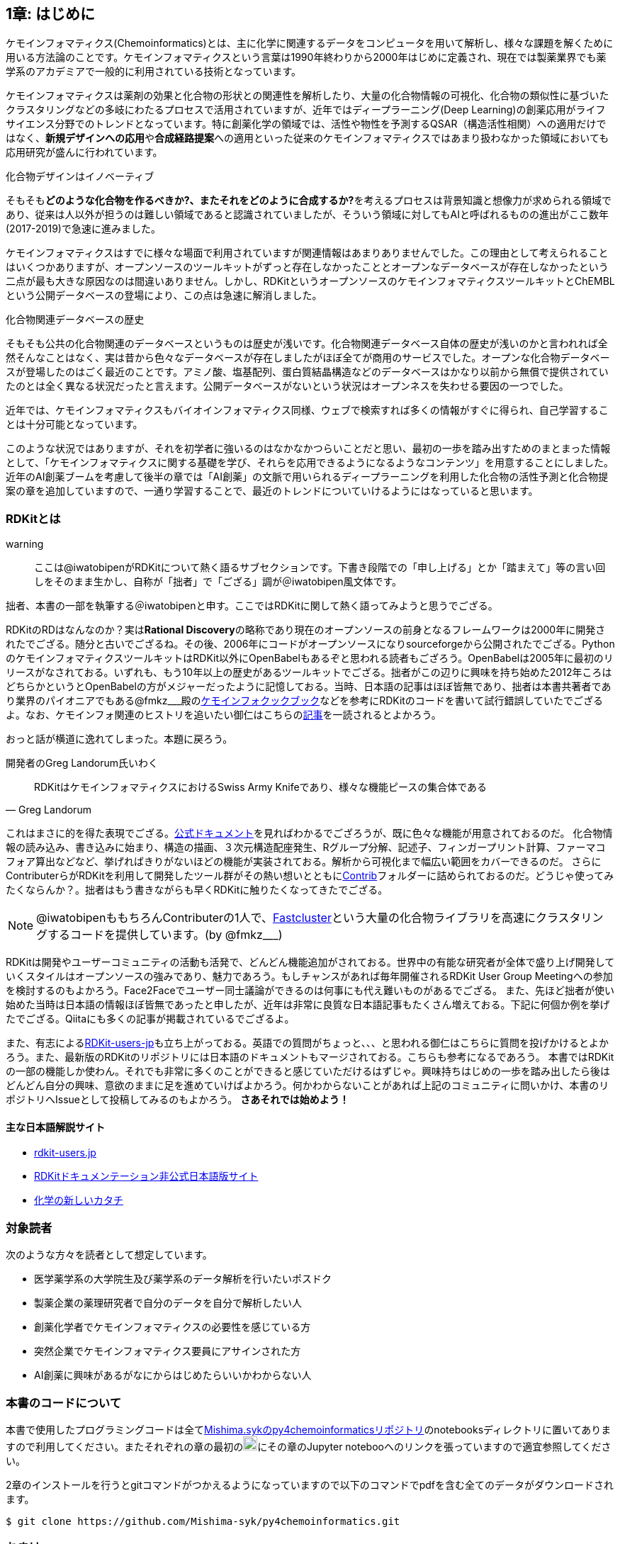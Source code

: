 == 1章: はじめに
:imagesdir: ./images

ケモインフォマティクス(Chemoinformatics)とは、主に化学に関連するデータをコンピュータを用いて解析し、様々な課題を解くために用いる方法論のことです。ケモインフォマティクスという言葉は1990年終わりから2000年はじめに定義され、現在では製薬業界でも薬学系のアカデミアで一般的に利用されている技術となっています。

ケモインフォマティクスは薬剤の効果と化合物の形状との関連性を解析したり、大量の化合物情報の可視化、化合物の類似性に基づいたクラスタリングなどの多岐にわたるプロセスで活用されていますが、近年ではディープラーニング(Deep Learning)の創薬応用がライフサイエンス分野でのトレンドとなっています。特に創薬化学の領域では、活性や物性を予測するQSAR（構造活性相関）への適用だけではなく、**新規デザインへの応用**や**合成経路提案**への適用といった従来のケモインフォマティクスではあまり扱わなかった領域においても応用研究が盛んに行われています。

.化合物デザインはイノベーティブ
****
そもそも**どのような化合物を作るべきか?、またそれをどのように合成するか?**を考えるプロセスは背景知識と想像力が求められる領域であり、従来は人以外が担うのは難しい領域であると認識されていましたが、そういう領域に対してもAIと呼ばれるものの進出がここ数年(2017-2019)で急速に進みました。
****

ケモインフォマティクスはすでに様々な場面で利用されていますが関連情報はあまりありませんでした。この理由として考えられることはいくつかありますが、オープンソースのツールキットがずっと存在しなかったこととオープンなデータベースが存在しなかったという二点が最も大きな原因なのは間違いありません。しかし、RDKitというオープンソースのケモインフォマティクスツールキットとChEMBLという公開データベースの登場により、この点は急速に解消しました。

.化合物関連データベースの歴史
****
そもそも公共の化合物関連のデータベースというものは歴史が浅いです。化合物関連データベース自体の歴史が浅いのかと言われれば全然そんなことはなく、実は昔から色々なデータベースが存在しましたがほぼ全てが商用のサービスでした。オープンな化合物データベースが登場したのはごく最近のことです。アミノ酸、塩基配列、蛋白質結晶構造などのデータベースはかなり以前から無償で提供されていたのとは全く異なる状況だったと言えます。公開データベースがないという状況はオープンネスを失わせる要因の一つでした。
****

近年では、ケモインフォマティクスもバイオインフォマティクス同様、ウェブで検索すれば多くの情報がすぐに得られ、自己学習することは十分可能となっています。

このような状況ではありますが、それを初学者に強いるのはなかなかつらいことだと思い、最初の一歩を踏み出すためのまとまった情報として、「ケモインフォマティクスに関する基礎を学び、それらを応用できるようになるようなコンテンツ」を用意することにしました。近年のAI創薬ブームを考慮して後半の章では「AI創薬」の文脈で用いられるディープラーニングを利用した化合物の活性予測と化合物提案の章を追加していますので、一通り学習することで、最近のトレンドについていけるようにはなっていると思います。

=== RDKitとは

warning:: ここは@iwatobipenがRDKitについて熱く語るサブセクションです。下書き段階での「申し上げる」とか「踏まえて」等の言い回しをそのまま生かし、自称が「拙者」で「ござる」調が＠iwatobipen風文体です。

拙者、本書の一部を執筆する＠iwatobipenと申す。ここではRDKitに関して熱く語ってみようと思うでござる。

RDKitのRDはなんなのか？実は**Rational Discovery**の略称であり現在のオープンソースの前身となるフレームワークは2000年に開発されたでござる。随分と古いでござるね。その後、2006年にコードがオープンソースになりsourceforgeから公開されたでござる。PythonのケモインフォマティクスツールキットはRDKit以外にOpenBabelもあるぞと思われる読者もござろう。OpenBabelは2005年に最初のリリースがなされておる。いずれも、もう10年以上の歴史があるツールキットでござる。拙者がこの辺りに興味を持ち始めた2012年ころはどちらかというとOpenBabelの方がメジャーだったように記憶しておる。当時、日本語の記事はほぼ皆無であり、拙者は本書共著者であり業界のパイオニアでもある@fmkz___殿のlink:https://kzfm.hatenablog.com/archive[ケモインフォクックブック]などを参考にRDKitのコードを書いて試行錯誤していたでござるよ。なお、ケモインフォ関連のヒストリを追いたい御仁はこちらのlink:http://blog.kzfmix.com/entry/1542711744[記事]を一読されるとよかろう。

おっと話が横道に逸れてしまった。本題に戻ろう。

開発者のGreg Landorum氏いわく

[quote, Greg Landorum]
RDKitはケモインフォマティクスにおけるSwiss Army Knifeであり、様々な機能ピースの集合体である

これはまさに的を得た表現でござる。link:https://www.rdkit.org/docs/[公式ドキュメント]を見ればわかるでござろうが、既に色々な機能が用意されておるのだ。
化合物情報の読み込み、書き込みに始まり、構造の描画、３次元構造配座発生、Rグループ分解、記述子、フィンガープリント計算、ファーマコフォア算出などなど、挙げればきりがないほどの機能が実装されておる。解析から可視化まで幅広い範囲をカバーできるのだ。
さらにContributerらがRDKitを利用して開発したツール群がその熱い想いとともにlink:https://github.com/rdkit/rdkit/tree/master/Contrib[Contrib]フォルダーに詰められておるのだ。どうじゃ使ってみたくならんか？。拙者はもう書きながらも早くRDKitに触りたくなってきたでござる。

NOTE: @iwatobipenももちろんContributerの1人で、link:https://github.com/rdkit/rdkit/tree/master/Contrib/Fastcluster[Fastcluster]という大量の化合物ライブラリを高速にクラスタリングするコードを提供しています。(by @fmkz___)

RDKitは開発やユーザーコミュニティの活動も活発で、どんどん機能追加がされておる。世界中の有能な研究者が全体で盛り上げ開発していくスタイルはオープンソースの強みであり、魅力であろう。もしチャンスがあれば毎年開催されるRDKit User Group Meetingへの参加を検討するのもよかろう。Face2Faceでユーザー同士議論ができるのは何事にも代え難いものがあるでござる。
また、先ほど拙者が使い始めた当時は日本語の情報ほぼ皆無であったと申したが、近年は非常に良質な日本語記事もたくさん増えておる。下記に何個か例を挙げたでござる。Qiitaにも多くの記事が掲載されているでござるよ。

また、有志によるlink:http://rdkit-users.jp/[RDKit-users-jp]も立ち上がっておる。英語での質問がちょっと、、、と思われる御仁はこちらに質問を投げかけるとよかろう。また、最新版のRDKitのリポジトリには日本語のドキュメントもマージされておる。こちらも参考になるであろう。
本書ではRDKitの一部の機能しか使わん。それでも非常に多くのことができると感じていただけるはずじゃ。興味持ちはじめの一歩を踏み出したら後はどんどん自分の興味、意欲のままに足を進めていけばよかろう。何かわからないことがあれば上記のコミュニティに問いかけ、本書のリポジトリへIssueとして投稿してみるのもよかろう。
**さあそれでは始めよう！**

==== 主な日本語解説サイト

- link:http://rdkit-users.jp/[rdkit-users.jp]
- link:https://magattaca.github.io/RDKit_unofficial_translation_JP/[RDKitドキュメンテーション非公式日本語版サイト]
- link:https://future-chem.com/[化学の新しいカタチ]

=== 対象読者

次のような方々を読者として想定しています。

- 医学薬学系の大学院生及び薬学系のデータ解析を行いたいポスドク
- 製薬企業の薬理研究者で自分のデータを自分で解析したい人
- 創薬化学者でケモインフォマティクスの必要性を感じている方
- 突然企業でケモインフォマティクス要員にアサインされた方
- AI創薬に興味があるがなにからはじめたらいいかわからない人

=== 本書のコードについて

本書で使用したプログラミングコードは全てlink:https://github.com/Mishima-syk/py4chemoinformatics[Mishima.sykのpy4chemoinformaticsリポジトリ]のnotebooksディレクトリに置いてありますので利用してください。またそれぞれの章の最初のimage:jupyter.png[width="20"]にその章のJupyter notebooへのリンクを張っていますので適宜参照してください。

2章のインストールを行うとgitコマンドがつかえるようになっていますので以下のコマンドでpdfを含む全てのデータがダウンロードされます。

[source, bash]
----
$ git clone https://github.com/Mishima-syk/py4chemoinformatics.git
----


=== おまけ

.Chemoinformatics or Cheminformatics?
****
もともとはBioに対してChemoと語感を合わせて登場してきたように記憶しているが、link:https://jcheminf.biomedcentral.com/[Journal of Cheminformatics]の創刊により一時期Chemに大きく離されていました。

最近のlink:https://trends.google.co.jp/trends/explore?date=all&q=chemoinformatics,cheminformatics[Google trend]によるとどちらでもいいようですが個人的にはRhymeを重視したほうが良いと思うので本書ではChemoの方を使うことにします。
****

=== 謝辞

本書を執筆するにあたり、バグフィックスや改善のための助言をしてくれた以下の方々に感謝いたします。

link:https://twitter.com/ReLuTropy[@ReLuTropy],
link:https://twitter.com/ski_nanko[@ski_nanko],
link:https://twitter.com/torusengoku[@torusengoku]


ここから先は(Nujabes - reflection eternalを聴きながら書きました　by @fmkz___ 2019/03/03)

まず、本書を書くきっかけとなったlink:https://twitter.com/bonohu[@bonohu]に感謝したいと思います。@bonohuのlink:https://www.amazon.co.jp/dp/4895929019[Dr. Bonoの生命科学データ解析]の出版後のMishima.sykのミーティングで「Bono本のChemoinformatics版あったらいいよね」という話がどこからともなくでた際に、「書けばええんちゃう、むしろなんで書かんの？」と言ってくれたことが本書を執筆するきっかけであることは間違いありません。またlink:https://twitter.com/souyakuchan[@souyakuchan]のlink:https://adventar.org/calendars/3041[創薬 Advent Calendar 2018]も執筆のいい刺激になりました。というより、ここで章立てしなかったら具体的に動き出さなかったと思います。

また、忘れてはいけないのはy-samaの存在です。link:http://mishima-syk.github.io/[Mishima.syk]を初期から盛り上げてきたy-samaは2019/01/06に永眠しました。彼はlink:https://qiita.com/y\__sama/items/5b62d31cb7e6ed50f02c[データサイエンティストを目指す人のpython環境構築 2016]やlink:https://medium.com/@y__sama/druglikeness%E3%81%AB%E3%81%A4%E3%81%84%E3%81%A6%E3%81%AE%E3%82%88%E3%82%82%E3%82%84%E3%81%BE%E8%A9%B1-8310cec5ffc6[Druglikenessについてのよもやま話]といった素晴らしいエントリを残しました。彼が存命であればきっと3人で執筆していたし、内容ももっと充実していたことでしょう。この出来事も我々に執筆しようという強い動機を与えました。

最後にMishima.sykに参加して美味しいワインやビールを飲みなから毎度熱い議論を交わしていただいた参加者の方々にも感謝します。いくつかのコンテンツはMishima.sykでの発表をもとにしており、みなさんのフィードバックをもとに加筆訂正してあります。

もし、本書を読んで、ケモインフォマティクスって面白いなと感じたり、創薬やってみたいなと感じる方がいたら、是非Mishima.sykに参加してみてください。きっと楽しいと思います。今後の創薬研究では所属を超えてお互いにプッシュしあって自身のスキルを高めていくことが重要になるでしょう。というより、既にそういう社会になっているのだと思います。本書が皆さんの楽しい研究生活を送る役に立てば幸いです。

[quote, y__sama]
やりたいことをやって生きてきて 私自身は自分の人生に後悔はありません
人生は楽しんだもの勝ち
皆さんも嫌なことは嫌だと言って自分の喜びを最大限に追い求めて人生を満喫した方が楽しいと思いますよ
皆様の人生に幸多い事を願っています

=== License

This document is copyright (C) 2019 by @fmkz___ and @iwatobipen

This document is link:https://github.com/Mishima-syk/py4chemoinformatics/blob/master/LICENSE[Creative Commons Attribution-NonCommercial-ShareAlike 4.0 International
Public License].

image::by-nc-sa.png[CC-BY-NC-SA, width=100]

<<<
